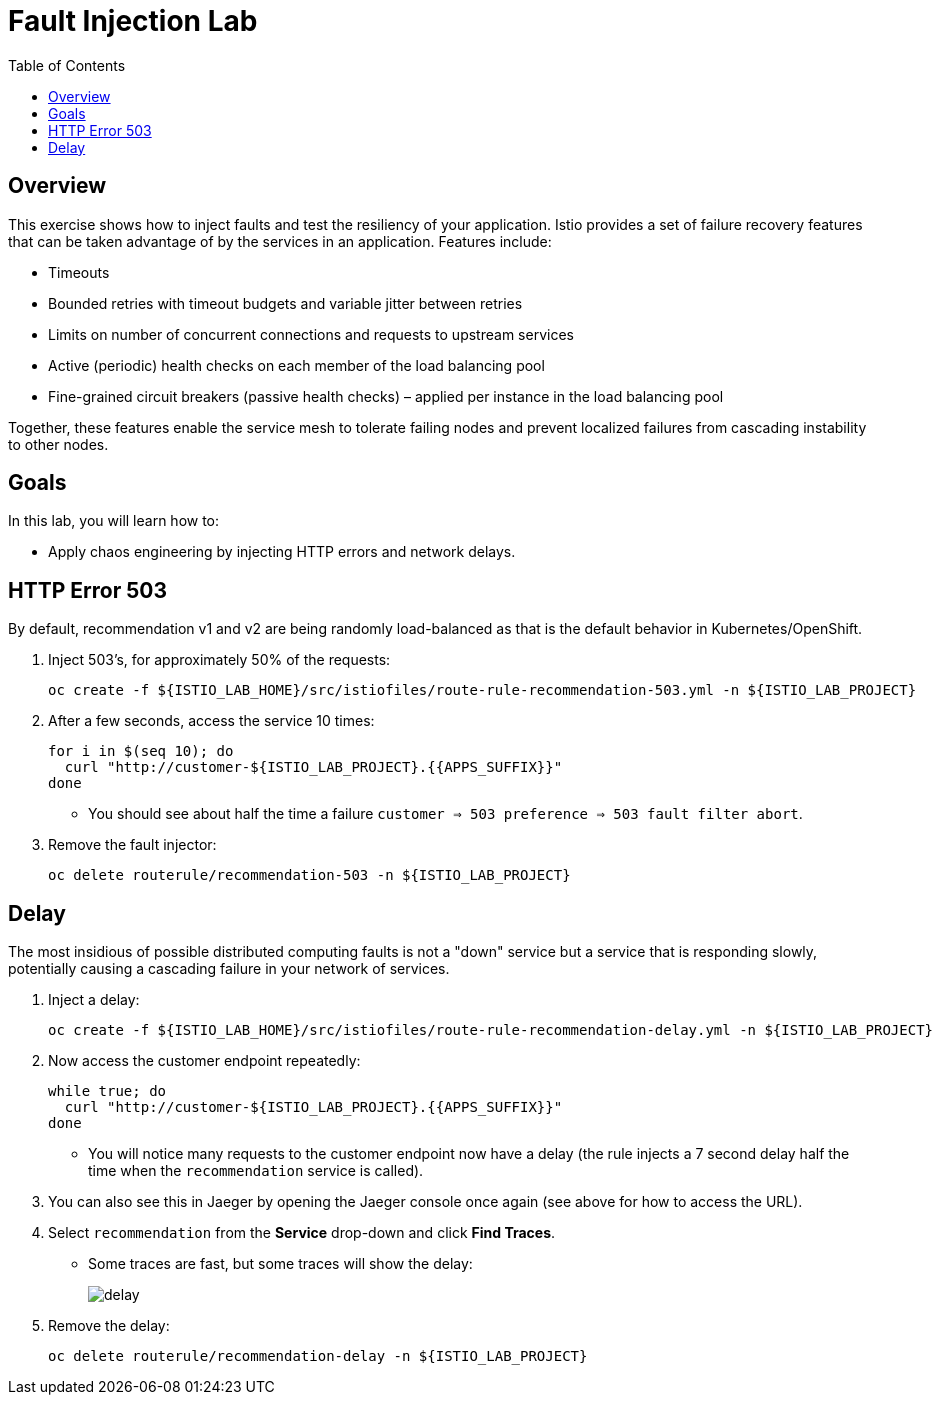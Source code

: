 :noaudio:
:scrollbar:
:data-uri:
:toc2:
:linkattrs:

= Fault Injection Lab

== Overview
This exercise shows how to inject faults and test the resiliency of your application. Istio provides a set of failure
recovery features that can be taken advantage of by the services in an application. Features include:

* Timeouts
* Bounded retries with timeout budgets and variable jitter between retries
* Limits on number of concurrent connections and requests to upstream services
* Active (periodic) health checks on each member of the load balancing pool
* Fine-grained circuit breakers (passive health checks) – applied per instance in the load balancing pool

Together, these features enable the service mesh to tolerate failing nodes and prevent localized failures
from cascading instability to other nodes.

== Goals

In this lab, you will learn how to:

* Apply chaos engineering by injecting HTTP errors and network delays. 

== HTTP Error 503

By default, recommendation v1 and v2 are being randomly load-balanced as that is the default behavior in Kubernetes/OpenShift.

. Inject 503’s, for approximately 50% of the requests:
+
-----
oc create -f ${ISTIO_LAB_HOME}/src/istiofiles/route-rule-recommendation-503.yml -n ${ISTIO_LAB_PROJECT}
-----

. After a few seconds, access the service 10 times:
+
-----
for i in $(seq 10); do
  curl "http://customer-${ISTIO_LAB_PROJECT}.{{APPS_SUFFIX}}"
done
-----

* You should see about half the time a failure `customer => 503 preference => 503 fault filter abort`.

. Remove the fault injector:
+
-----
oc delete routerule/recommendation-503 -n ${ISTIO_LAB_PROJECT}
-----

== Delay

The most insidious of possible distributed computing faults is not a "down" service but a service that is responding slowly, potentially causing a cascading failure in your network of services.

. Inject a delay:
+
-----
oc create -f ${ISTIO_LAB_HOME}/src/istiofiles/route-rule-recommendation-delay.yml -n ${ISTIO_LAB_PROJECT}
-----

. Now access the customer endpoint repeatedly:
+
-----
while true; do
  curl "http://customer-${ISTIO_LAB_PROJECT}.{{APPS_SUFFIX}}"
done
-----

* You will notice many requests to the customer endpoint now have a delay (the rule injects a 7 second delay half the time when the `recommendation` service is called).

. You can also see this in Jaeger by opening
the Jaeger console once again (see above for how to access the URL).

. Select `recommendation` from the **Service** drop-down and click **Find Traces**.

* Some traces are fast, but some traces will show the delay:
+
image::images/delay.png[]

. Remove the delay:
+
----
oc delete routerule/recommendation-delay -n ${ISTIO_LAB_PROJECT}
----